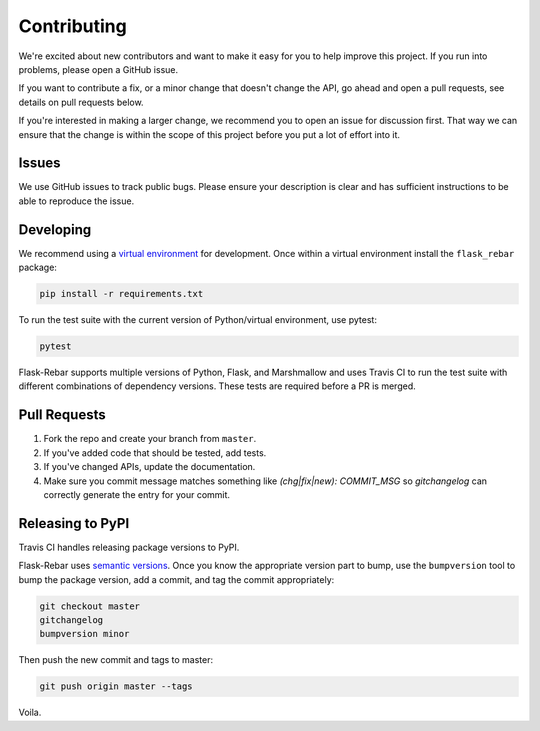 Contributing
============

We're excited about new contributors and want to make it easy for you to help improve this project. If you run into problems, please open a GitHub issue.

If you want to contribute a fix, or a minor change that doesn't change the API, go ahead and open a pull requests, see details on pull requests below.

If you're interested in making a larger change, we recommend you to open an issue for discussion first. That way we can ensure that the change is within the scope of this project before you put a lot of effort into it.


Issues
------

We use GitHub issues to track public bugs. Please ensure your description is clear and has sufficient instructions to be able to reproduce the issue.


Developing
----------

We recommend using a `virtual environment <https://docs.python.org/3/tutorial/venv.html>`_ for development. Once within a virtual environment install the ``flask_rebar`` package:

.. code-block:: bash

   pip install -r requirements.txt

To run the test suite with the current version of Python/virtual environment, use pytest:

.. code-block:: bash

   pytest

Flask-Rebar supports multiple versions of Python, Flask, and Marshmallow and uses Travis CI to run the test suite with different combinations of dependency versions. These tests are required before a PR is merged.


Pull Requests
-------------

1. Fork the repo and create your branch from ``master``.
2. If you've added code that should be tested, add tests.
3. If you've changed APIs, update the documentation.
4. Make sure you commit message matches something like `(chg|fix|new): COMMIT_MSG` so `gitchangelog` can correctly generate the entry for your commit.


Releasing to PyPI
-----------------

Travis CI handles releasing package versions to PyPI.

Flask-Rebar uses `semantic versions <https://semver.org/>`_. Once you know the appropriate version part to bump, use the ``bumpversion`` tool to bump the package version, add a commit, and tag the commit appropriately:

.. code-block:: bash

   git checkout master
   gitchangelog
   bumpversion minor

Then push the new commit and tags to master:

.. code-block:: bash

   git push origin master --tags

Voila.
